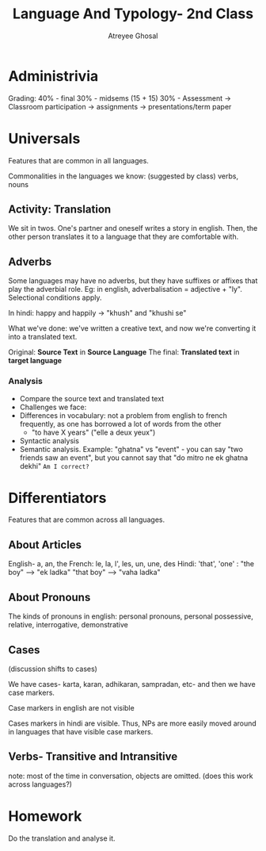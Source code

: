 #+TITLE: Language And Typology- 2nd Class
#+AUTHOR: Atreyee Ghosal

* Administrivia

Grading: 
40% - final
30% - midsems (15 + 15)
30% - Assessment
    -> Classroom participation
    -> assignments
    -> presentations/term paper

* Universals

Features that are common in all languages.

Commonalities in the languages we know: (suggested by class) verbs, nouns

** Activity: Translation

We sit in twos. One's partner and oneself writes a story in english. Then, the other person translates it to a language that they are comfortable with.

** Adverbs

Some languages may have no adverbs, but they have suffixes or affixes that play the adverbial role. Eg: in english, adverbalisation = adjective + "ly". Selectional conditions apply.

In hindi: happy and happily -> "khush" and "khushi se" 

What we've done: we've written a creative text, and now we're converting it into a translated text.

Original: *Source Text* in *Source Language* 
The final: *Translated text* in *target language*

*** Analysis

    - Compare the source text and translated text
    - Challenges we face:
    - Differences in vocabulary: not a problem from english to french frequently, as one has borrowed a lot of words from the other
      - "to have X years" ("elle a deux yeux")
    - Syntactic analysis
    - Semantic analysis. Example: "ghatna" vs "event" - you can say "two friends saw an event", but you cannot say that "do mitro ne ek ghatna dekhi" =Am I correct?= 

* Differentiators

Features that are common across all languages.

** About Articles

English- a, an, the
French: le, la, l', les, un, une, des
Hindi: 'that', 'one' : "the boy" --> "ek ladka"
                       "that boy" --> "vaha ladka"

** About Pronouns

The kinds of pronouns in english: personal pronouns, personal possessive, relative, interrogative, demonstrative

** Cases

(discussion shifts to cases)

We have cases- karta, karan, adhikaran, sampradan, etc- and then we have case markers.

Case markers in english are not visible

Cases markers in hindi are visible. Thus, NPs are more easily moved around in languages that have visible case markers.

** Verbs- Transitive and Intransitive

# for some reason we brought up transitivity, ditransitivity and selectional restraints
# rehashing argument structure of verbs, and the fact that verbs have argument structure
# and we still don't have a solid theory of how to generalise argument structure across languages?
# also also- arguments that are elided in verbs are still "inherent" via context information
# blah blah the world knowledge problem.
note: most of the time in conversation, objects are omitted. (does this work across languages?)
* Homework

Do the translation and analyse it.
